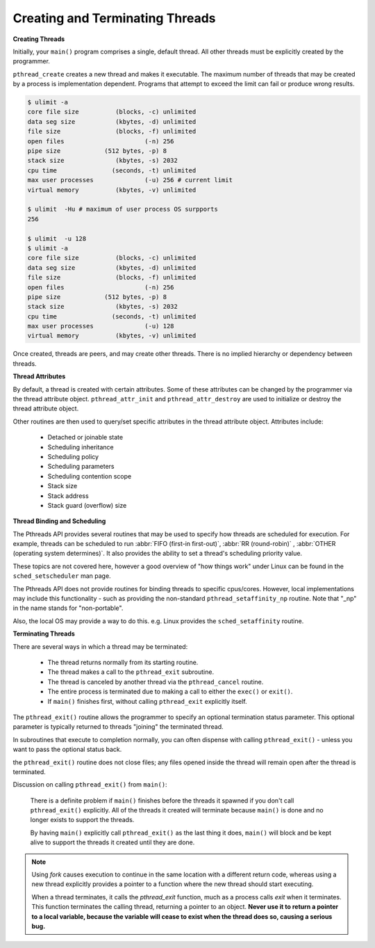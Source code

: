 ********************************
Creating and Terminating Threads
********************************

**Creating Threads**

Initially, your ``main()`` program comprises a single, default thread.
All other threads must be explicitly created by the programmer.

``pthread_create`` creates a new thread and makes it executable.
The maximum number of threads that may be created by a process is implementation dependent.
Programs that attempt to exceed the limit can fail or produce wrong results.

.. code-block:: sh

   $ ulimit -a
   core file size          (blocks, -c) unlimited
   data seg size           (kbytes, -d) unlimited
   file size               (blocks, -f) unlimited
   open files                      (-n) 256
   pipe size            (512 bytes, -p) 8
   stack size              (kbytes, -s) 2032
   cpu time               (seconds, -t) unlimited
   max user processes              (-u) 256 # current limit
   virtual memory          (kbytes, -v) unlimited

   $ ulimit  -Hu # maximum of user process OS surpports
   256

   $ ulimit  -u 128
   $ ulimit -a
   core file size          (blocks, -c) unlimited
   data seg size           (kbytes, -d) unlimited
   file size               (blocks, -f) unlimited
   open files                      (-n) 256
   pipe size            (512 bytes, -p) 8
   stack size              (kbytes, -s) 2032
   cpu time               (seconds, -t) unlimited
   max user processes              (-u) 128
   virtual memory          (kbytes, -v) unlimited

Once created, threads are peers, and may create other threads.
There is no implied hierarchy or dependency between threads.

.. image:: images/peerThreads.png


**Thread Attributes**

By default, a thread is created with certain attributes.
Some of these attributes can be changed by the programmer
via the thread attribute object. ``pthread_attr_init``
and ``pthread_attr_destroy`` are used to initialize or destroy
the thread attribute object.

Other routines are then used to query/set specific attributes
in the thread attribute object. Attributes include:

   * Detached or joinable state
   * Scheduling inheritance
   * Scheduling policy
   * Scheduling parameters
   * Scheduling contention scope
   * Stack size
   * Stack address
   * Stack guard (overflow) size

**Thread Binding and Scheduling**

The Pthreads API provides several routines that may be used to specify
how threads are scheduled for execution. For example, threads can be
scheduled to run :abbr:`FIFO (first-in first-out)`, :abbr:`RR (round-robin)` ,
:abbr:`OTHER (operating system determines)`. It also provides the ability
to set a thread's scheduling priority value.

These topics are not covered here, however a good overview of "how things work"
under Linux can be found in the ``sched_setscheduler`` man page.

The Pthreads API does not provide routines for binding threads to specific cpus/cores.
However, local implementations may include this functionality - such as providing the
non-standard ``pthread_setaffinity_np`` routine. Note that "_np" in the name stands
for "non-portable".

Also, the local OS may provide a way to do this. e.g. Linux provides the ``sched_setaffinity`` routine.

**Terminating Threads**

There are several ways in which a thread may be terminated:

   * The thread returns normally from its starting routine.
   * The thread makes a call to the ``pthread_exit`` subroutine.
   * The thread is canceled by another thread via the ``pthread_cancel`` routine.
   * The entire process is terminated due to making a call to either the ``exec()`` or ``exit()``.
   * If ``main()`` finishes first, without calling ``pthread_exit`` explicitly itself.

The ``pthread_exit()`` routine allows the programmer to specify an optional
termination status parameter. This optional parameter is typically returned
to threads "joining" the terminated thread.

In subroutines that execute to completion normally, you can often dispense with
calling ``pthread_exit()`` - unless you want to pass the optional status back.

the ``pthread_exit()`` routine does not close files; any files opened
inside the thread will remain open after the thread is terminated.

Discussion on calling ``pthread_exit()`` from ``main()``:

   There is a definite problem if ``main()`` finishes before the threads
   it spawned if you don't call ``pthread_exit()`` explicitly. All of the
   threads it created will terminate because ``main()`` is done and no
   longer exists to support the threads.

   By having ``main()`` explicitly call ``pthread_exit()`` as the last thing
   it does, ``main()`` will block and be kept alive to support the threads
   it created until they are done.

.. note::

   Using *fork* causes execution to continue in the same location with a different return code,
   whereas using a new thread explicitly provides a pointer to a function where the new thread
   should start executing.

   When a thread terminates, it calls the *pthread_exit* function, much as a process calls *exit*
   when it terminates. This function terminates the calling thread, returning a pointer to an object.
   **Never use it to return a pointer to a local variable, because the variable will cease to exist
   when the thread does so, causing a serious bug.**
